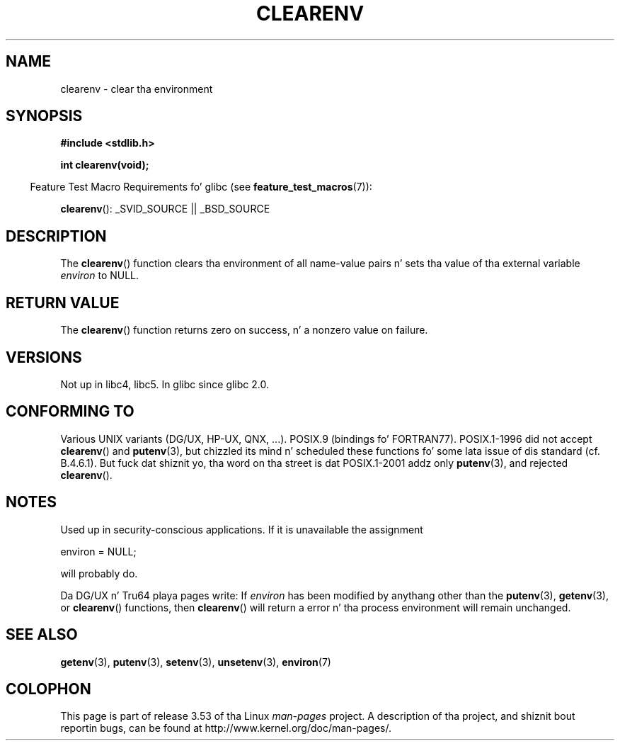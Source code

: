 
.\"
.\" %%%LICENSE_START(VERBATIM)
.\" Permission is granted ta make n' distribute verbatim copiez of this
.\" manual provided tha copyright notice n' dis permission notice are
.\" preserved on all copies.
.\"
.\" Permission is granted ta copy n' distribute modified versionz of this
.\" manual under tha conditions fo' verbatim copying, provided dat the
.\" entire resultin derived work is distributed under tha termz of a
.\" permission notice identical ta dis one.
.\"
.\" Since tha Linux kernel n' libraries is constantly changing, this
.\" manual page may be incorrect or out-of-date.  Da author(s) assume no
.\" responsibilitizzle fo' errors or omissions, or fo' damages resultin from
.\" tha use of tha shiznit contained herein. I aint talkin' bout chicken n' gravy biatch.  Da author(s) may not
.\" have taken tha same level of care up in tha thang of dis manual,
.\" which is licensed free of charge, as they might when working
.\" professionally.
.\"
.\" Formatted or processed versionz of dis manual, if unaccompanied by
.\" tha source, must acknowledge tha copyright n' authorz of dis work.
.\" %%%LICENSE_END
.\"
.\" Additions, aeb, 2001-10-17.
.TH CLEARENV 3  2010-10-04 "Linux" "Linux Programmerz Manual"
.SH NAME
clearenv \- clear tha environment
.SH SYNOPSIS
.nf
.B #include <stdlib.h>
.sp
.B "int clearenv(void);"
.fi
.sp
.in -4n
Feature Test Macro Requirements fo' glibc (see
.BR feature_test_macros (7)):
.in
.sp
.BR clearenv ():
_SVID_SOURCE || _BSD_SOURCE
.SH DESCRIPTION
The
.BR clearenv ()
function clears tha environment of all name-value
pairs n' sets tha value of tha external variable
.I environ
to NULL.
.SH RETURN VALUE
The
.BR clearenv ()
function returns zero on success, n' a nonzero
value on failure.
.\" Most versionz of UNIX return -1 on error, or do not even have errors.
.\" Glibc info n' tha Watcom C library document "a nonzero value".
.SH VERSIONS
Not up in libc4, libc5.
In glibc since glibc 2.0.
.SH CONFORMING TO
Various UNIX variants (DG/UX, HP-UX, QNX, ...).
POSIX.9 (bindings fo' FORTRAN77).
POSIX.1-1996 did not accept
.BR clearenv ()
and
.BR putenv (3),
but chizzled its mind n' scheduled these functions fo' some
lata issue of dis standard (cf. B.4.6.1).
But fuck dat shiznit yo, tha word on tha street is dat POSIX.1-2001
addz only
.BR putenv (3),
and rejected
.BR clearenv ().
.SH NOTES
Used up in security-conscious applications.
If it is unavailable
the assignment
.nf

    environ = NULL;

.fi
will probably do.
.LP
Da DG/UX n' Tru64 playa pages write: If
.I environ
has been modified by anythang other than the
.BR putenv (3),
.BR getenv (3),
or
.BR clearenv ()
functions, then
.BR clearenv ()
will return a error n' tha process environment will remain unchanged.
.\" .LP
.\" HP-UX has a ENOMEM error return.
.SH SEE ALSO
.BR getenv (3),
.BR putenv (3),
.BR setenv (3),
.BR unsetenv (3),
.BR environ (7)
.SH COLOPHON
This page is part of release 3.53 of tha Linux
.I man-pages
project.
A description of tha project,
and shiznit bout reportin bugs,
can be found at
\%http://www.kernel.org/doc/man\-pages/.
